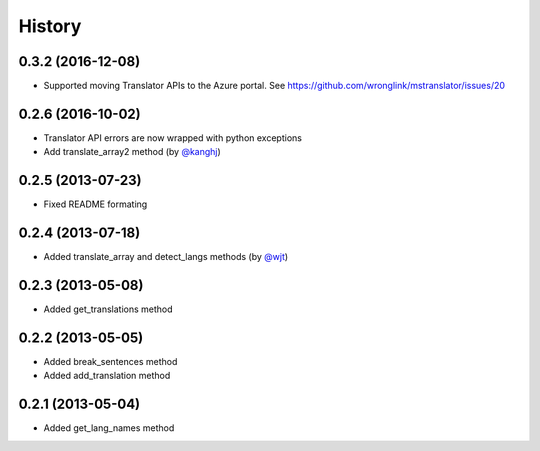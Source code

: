 History
-------
0.3.2 (2016-12-08)
++++++++++++++++++

- Supported moving Translator APIs to the Azure portal. See https://github.com/wronglink/mstranslator/issues/20

0.2.6 (2016-10-02)
++++++++++++++++++

- Translator API errors are now wrapped with python exceptions
- Add translate_array2 method (by `@kanghj <https://github.com/kanghj>`_)

0.2.5 (2013-07-23)
++++++++++++++++++

- Fixed README formating

0.2.4 (2013-07-18)
++++++++++++++++++

- Added translate_array and detect_langs methods (by `@wjt <https://github.com/wjt>`_)

0.2.3 (2013-05-08)
++++++++++++++++++

- Added get_translations method

0.2.2 (2013-05-05)
++++++++++++++++++

- Added break_sentences method
- Added add_translation method

0.2.1 (2013-05-04)
++++++++++++++++++

- Added get_lang_names method
